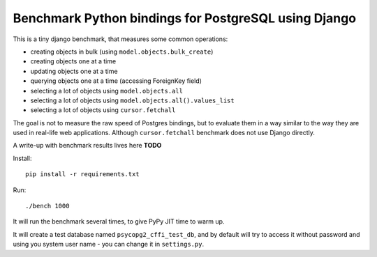 Benchmark Python bindings for PostgreSQL using Django
=====================================================

This is a tiny django benchmark, that measures some common operations:

* creating objects in bulk (using ``model.objects.bulk_create``)
* creating objects one at a time
* updating objects one at a time
* querying objects one at a time (accessing ForeignKey field)
* selecting a lot of objects using ``model.objects.all``
* selecting a lot of objects using ``model.objects.all().values_list``
* selecting a lot of objects using ``cursor.fetchall``

The goal is not to measure the raw speed
of Postgres bindings, but to evaluate them in a way similar to the way
they are used in real-life web applications. Although ``cursor.fetchall``
benchmark does not use Django directly.

A write-up with benchmark results lives here **TODO**

Install::

    pip install -r requirements.txt

Run::

    ./bench 1000

It will run the benchmark several times, to give PyPy JIT time to warm up.

It will create a test database named ``psycopg2_cffi_test_db``, and
by default will try to access it without password and using you system 
user name - you can change it in ``settings.py``.
